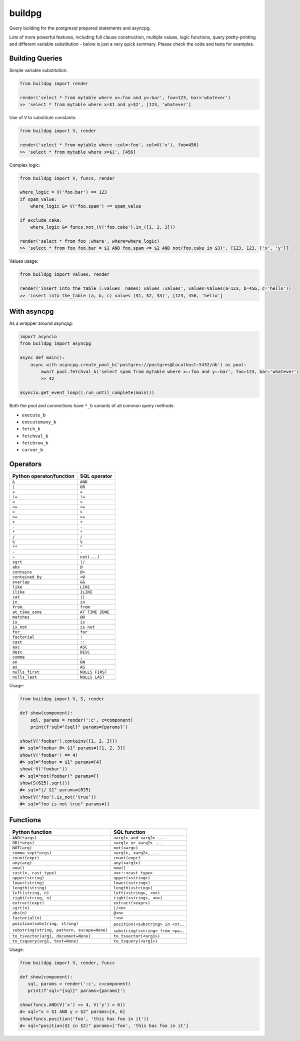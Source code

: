 buildpg
=======

|BuildStatus| |Coverage| |pypi|

Query building for the postgresql prepared statements and asyncpg.

Lots of more powerful features, including full clause construction, multiple values, logic functions,
query pretty-printing and different variable substitution - below is just a very quick summary.
Please check the code and tests for examples.

Building Queries
................

Simple variable substitution:

.. code-block:: python

   from buildpg import render

   render('select * from mytable where x=:foo and y=:bar', foo=123, bar='whatever')
   >> 'select * from mytable where x=$1 and y=$2', [123, 'whatever']


Use of ``V`` to substitute constants:

.. code-block:: python

   from buildpg import V, render

   render('select * from mytable where :col=:foo', col=V('x'), foo=456)
   >> 'select * from mytable where x=$1', [456]


Complex logic:

.. code-block:: python

   from buildpg import V, funcs, render

   where_logic = V('foo.bar') == 123
   if spam_value:
       where_logic &= V('foo.spam') <= spam_value

   if exclude_cake:
       where_logic &= funcs.not_(V('foo.cake').in_([1, 2, 3]))

   render('select * from foo :where', where=where_logic)
   >> 'select * from foo foo.bar = $1 AND foo.spam <= $2 AND not(foo.cake in $3)', [123, 123, ['x', 'y']]


Values usage:

.. code-block:: python

   from buildpg import Values, render

   render('insert into the_table (:values__names) values :values', values=Values(a=123, b=456, c='hello'))
   >> 'insert into the_table (a, b, c) values ($1, $2, $3)', [123, 456, 'hello']


With asyncpg
............


As a wrapper around *asyncpg*:

.. code-block:: python

   import asyncio
   from buildpg import asyncpg

   async def main():
       async with asyncpg.create_pool_b('postgres://postgres@localhost:5432/db') as pool:
           await pool.fetchval_b('select spam from mytable where x=:foo and y=:bar', foo=123, bar='whatever')
           >> 42

   asyncio.get_event_loop().run_until_complete(main())


Both the pool and connections have ``*_b`` variants of all common query methods:

- ``execute_b``
- ``executemany_b``
- ``fetch_b``
- ``fetchval_b``
- ``fetchrow_b``
- ``cursor_b``

.. |BuildStatus| image:: https://travis-ci.com/samuelcolvin/buildpg.svg?branch=master
   :target: https://travis-ci.com/samuelcolvin/buildpg
.. |Coverage| image:: https://codecov.io/gh/samuelcolvin/buildpg/branch/master/graph/badge.svg
   :target: https://codecov.io/gh/samuelcolvin/buildpg/
.. |pypi| image:: https://img.shields.io/pypi/v/buildpg.svg
   :target: https://pypi.org/project/buildpg/


Operators
.........

========================  ==================
Python operator/function   SQL operator
========================  ==================
``&``                     ``AND``
``|``                     ``OR``
``=``                     ``=``
``!=``                    ``!=``
``<``                     ``<``
``<=``                    ``<=``
``>``                     ``>``
``>=``                    ``>=``
``+``                     ``+``
``-``                     ``-``
``*``                     ``*``
``/``                     ``/``
``%``                     ``%``
``**``                    ``^``
``-``                     ``-``
``~``                     ``not(...)``
``sqrt``                  ``|/``
``abs``                   ``@``
``contains``              ``@>``
``contained_by``          ``<@``
``overlap``               ``&&``
``like``                  ``LIKE``
``ilike``                 ``ILIKE``
``cat``                   ``||``
``in_``                   ``in``
``from_``                 ``from``
``at_time_zone``          ``AT TIME ZONE``
``matches``               ``@@``
``is_``                   ``is``
``is_not``                ``is not``
``for_``                  ``for``
``factorial``             ``!``
``cast``                  ``::``
``asc``                   ``ASC``
``desc``                  ``DESC``
``comma``                 ``,``
``on``                    ``ON``
``as_``                   ``AS``
``nulls_first``           ``NULLS FIRST``
``nulls_last``            ``NULLS LAST``
========================  ==================

Usage:

.. code-block:: python

   from buildpg import V, S, render

   def show(component):
       sql, params = render(':c', c=component)
       print(f'sql="{sql}" params={params}')

   show(V('foobar').contains([1, 2, 3]))
   #> sql="foobar @> $1" params=[[1, 2, 3]]
   show(V('foobar') == 4)
   #> sql="foobar = $1" params=[4]
   show(~V('foobar'))
   #> sql="not(foobar)" params=[]
   show(S(625).sqrt())
   #> sql="|/ $1" params=[625]
   show(V('foo').is_not('true'))
   #> sql="foo is not true" params=[]


Functions
.........

===========================================  =============
Python function                              SQL function
===========================================  =============
``AND(*args)``                               ``<arg1> and <arg2> ...``
``OR(*args)``                                ``<arg1> or <arg2> ...``
``NOT(arg)``                                 ``not(<arg>)``
``comma_sep(*args)``                         ``<arg1>, <arg2>, ...``
``count(expr)``                              ``count(expr)``
``any(arg)``                                 ``any(<arg1>)``
``now()``                                    ``now()``
``cast(v, cast_type)``                       ``<v>::<cast_type>``
``upper(string)``                            ``upper(<string>)``
``lower(string)``                            ``lower(<string>)``
``length(string)``                           ``length(<string>)``
``left(string, n)``                          ``left(<string>, <n>)``
``right(string, n)``                         ``right(<string>, <n>)``
``extract(expr)``                            ``extract(<expr>)``
``sqrt(n)``                                  ``|/<n>``
``abs(n)``                                   ``@<n>``
``factorial(n)``                             ``!<n>``
``position(substring, string)``              ``position(<substring> in <st``...
``substring(string, pattern, escape=None)``  ``substring(<string> from <pa``...
``to_tsvector(arg1, document=None)``         ``to_tsvector(<arg1>)``
``to_tsquery(arg1, text=None)``              ``to_tsquery(<arg1>)``
===========================================  =============

Usage:

.. code-block:: python

   from buildpg import V, render, funcs

   def show(component):
      sql, params = render(':c', c=component)
      print(f'sql="{sql}" params={params}')

   show(funcs.AND(V('x') == 4, V('y') > 6))
   #> sql="x = $1 AND y > $2" params=[4, 6]
   show(funcs.position('foo', 'this has foo in it'))
   #> sql="position($1 in $2)" params=['foo', 'this has foo in it']
